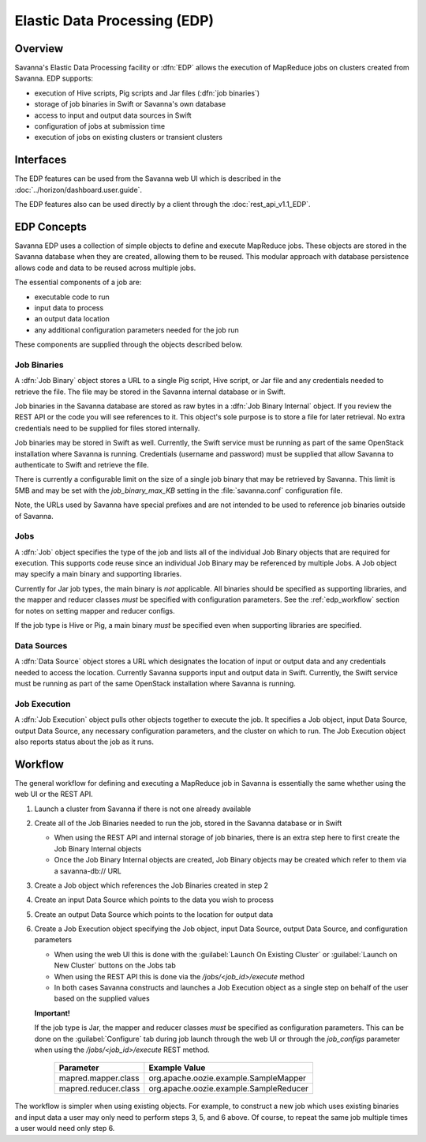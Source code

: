 Elastic Data Processing (EDP)
=============================

Overview
--------

Savanna's Elastic Data Processing facility or :dfn:`EDP` allows the execution of MapReduce jobs on clusters created from Savanna. EDP supports:

* execution of Hive scripts, Pig scripts and Jar files (:dfn:`job binaries`)
* storage of job binaries in Swift or Savanna's own database
* access to input and output data sources in Swift
* configuration of jobs at submission time
* execution of jobs on existing clusters or transient clusters

Interfaces
----------

The EDP features can be used from the Savanna web UI which is described in the :doc:`../horizon/dashboard.user.guide`.

The EDP features also can be used directly by a client through the :doc:`rest_api_v1.1_EDP`.

EDP Concepts
------------

Savanna EDP uses a collection of simple objects to define and execute MapReduce jobs.  These objects are stored in the Savanna database when they
are created, allowing them to be reused.  This modular approach with database persistence allows code and data to be reused across multiple jobs.

The essential components of a job are:

* executable code to run
* input data to process
* an output data location
* any additional configuration parameters needed for the job run

These components are supplied through the objects described below.

Job Binaries
++++++++++++

A :dfn:`Job Binary` object stores a URL to a single Pig script, Hive script, or Jar file and any credentials needed to retrieve the file.  The file may be stored in the Savanna internal database or in Swift.

Job binaries in the Savanna database are stored as raw bytes in a :dfn:`Job Binary Internal` object.  If you review the REST API or the code you will see references to it.  This object's sole purpose is to store a file for later retrieval.  No extra credentials need to be supplied for files stored internally.

Job binaries may be stored in Swift as well.  Currently, the Swift service must be running as part of the same OpenStack installation where Savanna is running.  Credentials (username and password) must be supplied that allow Savanna to authenticate to Swift and retrieve the file.

There is currently a configurable limit on the size of a single job binary that may be retrieved by Savanna.  This limit is 5MB and may be set with the *job_binary_max_KB* setting in the :file:`savanna.conf` configuration file.

Note, the URLs used by Savanna have special prefixes and are not intended to be used to reference job binaries outside of Savanna.

Jobs
++++

A :dfn:`Job` object specifies the type of the job and lists all of the individual Job Binary objects that are required for execution.  This supports code reuse since an individual Job Binary may be referenced by multiple Jobs.  A Job object may specify a main binary and supporting libraries.

Currently for Jar job types, the main binary is *not* applicable.  All binaries should be specified as supporting libraries, and the mapper and reducer classes *must* be specified with configuration parameters.  See the :ref:`edp_workflow` section for notes on setting mapper and reducer configs.

If the job type is Hive or Pig, a main binary *must* be specified even when supporting libraries are specified.


Data Sources
++++++++++++

A :dfn:`Data Source` object stores a URL which designates the location of input or output data and any credentials needed to access the location.  Currently Savanna supports input and output data in Swift. Currently, the Swift service must be running as part of the same OpenStack installation where Savanna is running.

Job Execution
+++++++++++++

A :dfn:`Job Execution` object pulls other objects together to execute the job.  It specifies a Job object, input Data Source, output Data Source, any necessary configuration parameters, and the cluster on which to run.  The Job Execution object also reports status about the job as it runs.

.. _edp_workflow:

Workflow
--------

The general workflow for defining and executing a MapReduce job in Savanna is essentially the same whether using the web UI or the REST API.

1. Launch a cluster from Savanna if there is not one already available
2. Create all of the Job Binaries needed to run the job, stored in the Savanna database or in Swift

   + When using the REST API and internal storage of job binaries, there is an extra step here to first create the Job Binary Internal objects
   + Once the Job Binary Internal objects are created, Job Binary objects may be created which refer to them via a savanna-db:// URL

3. Create a Job object which references the Job Binaries created in step 2
4. Create an input Data Source which points to the data you wish to process
5. Create an output Data Source which points to the location for output data
6. Create a Job Execution object specifying the Job object, input Data Source, output Data Source, and configuration parameters

   + When using the web UI this is done with the :guilabel:`Launch On Existing Cluster` or :guilabel:`Launch on New Cluster` buttons on the Jobs tab
   + When using the REST API this is done via the */jobs/<job_id>/execute* method
   + In both cases Savanna constructs and launches a Job Execution object as a single step on behalf of the user based on the supplied values

   **Important!**

   If the job type is Jar, the mapper and reducer classes *must* be specified as configuration parameters.  This can be done on the :guilabel:`Configure` tab during job launch through the web UI or through the *job_configs* parameter when using the  */jobs/<job_id>/execute* REST method.

      +-------------------------+-----------------------------------------+
      | Parameter               | Example Value                           |
      +=========================+=========================================+
      | mapred.mapper.class     | org.apache.oozie.example.SampleMapper   |
      +-------------------------+-----------------------------------------+
      | mapred.reducer.class    | org.apache.oozie.example.SampleReducer  |
      +-------------------------+-----------------------------------------+

The workflow is simpler when using existing objects.  For example, to construct a new job which uses existing binaries and input data a user may only need to perform steps 3, 5, and 6 above.  Of course, to repeat the same job multiple times a user would need only step 6.
